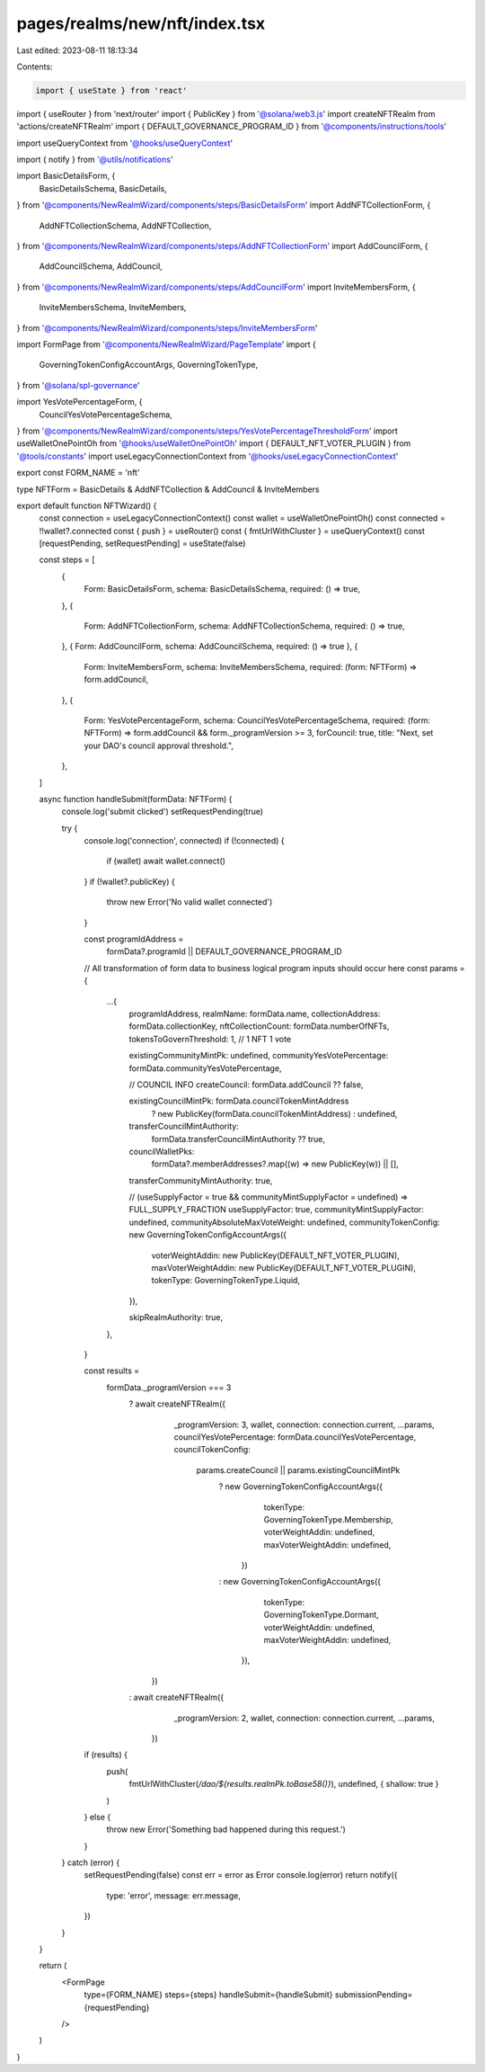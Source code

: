 pages/realms/new/nft/index.tsx
==============================

Last edited: 2023-08-11 18:13:34

Contents:

.. code-block:: tsx

    import { useState } from 'react'
import { useRouter } from 'next/router'
import { PublicKey } from '@solana/web3.js'
import createNFTRealm from 'actions/createNFTRealm'
import { DEFAULT_GOVERNANCE_PROGRAM_ID } from '@components/instructions/tools'


import useQueryContext from '@hooks/useQueryContext'

import { notify } from '@utils/notifications'

import BasicDetailsForm, {
  BasicDetailsSchema,
  BasicDetails,
} from '@components/NewRealmWizard/components/steps/BasicDetailsForm'
import AddNFTCollectionForm, {
  AddNFTCollectionSchema,
  AddNFTCollection,
} from '@components/NewRealmWizard/components/steps/AddNFTCollectionForm'
import AddCouncilForm, {
  AddCouncilSchema,
  AddCouncil,
} from '@components/NewRealmWizard/components/steps/AddCouncilForm'
import InviteMembersForm, {
  InviteMembersSchema,
  InviteMembers,
} from '@components/NewRealmWizard/components/steps/InviteMembersForm'

import FormPage from '@components/NewRealmWizard/PageTemplate'
import {
  GoverningTokenConfigAccountArgs,
  GoverningTokenType,
} from '@solana/spl-governance'

import YesVotePercentageForm, {
  CouncilYesVotePercentageSchema,
} from '@components/NewRealmWizard/components/steps/YesVotePercentageThresholdForm'
import useWalletOnePointOh from '@hooks/useWalletOnePointOh'
import { DEFAULT_NFT_VOTER_PLUGIN } from '@tools/constants'
import useLegacyConnectionContext from '@hooks/useLegacyConnectionContext'

export const FORM_NAME = 'nft'

type NFTForm = BasicDetails & AddNFTCollection & AddCouncil & InviteMembers

export default function NFTWizard() {
  const connection = useLegacyConnectionContext()
  const wallet = useWalletOnePointOh()
  const connected = !!wallet?.connected
  const { push } = useRouter()
  const { fmtUrlWithCluster } = useQueryContext()
  const [requestPending, setRequestPending] = useState(false)

  const steps = [
    {
      Form: BasicDetailsForm,
      schema: BasicDetailsSchema,
      required: () => true,
    },
    {
      Form: AddNFTCollectionForm,
      schema: AddNFTCollectionSchema,
      required: () => true,
    },
    { Form: AddCouncilForm, schema: AddCouncilSchema, required: () => true },
    {
      Form: InviteMembersForm,
      schema: InviteMembersSchema,
      required: (form: NFTForm) => form.addCouncil,
    },
    {
      Form: YesVotePercentageForm,
      schema: CouncilYesVotePercentageSchema,
      required: (form: NFTForm) => form.addCouncil && form._programVersion >= 3,
      forCouncil: true,
      title: "Next, set your DAO's council approval threshold.",
    },
  ]

  async function handleSubmit(formData: NFTForm) {
    console.log('submit clicked')
    setRequestPending(true)

    try {
      console.log('connection', connected)
      if (!connected) {
        if (wallet) await wallet.connect()
      }
      if (!wallet?.publicKey) {
        throw new Error('No valid wallet connected')
      }

      const programIdAddress =
        formData?.programId || DEFAULT_GOVERNANCE_PROGRAM_ID

      // All transformation of form data to business logical program inputs should occur here
      const params = {
        ...{
          programIdAddress,
          realmName: formData.name,
          collectionAddress: formData.collectionKey,
          nftCollectionCount: formData.numberOfNFTs,
          tokensToGovernThreshold: 1, // 1 NFT 1 vote

          existingCommunityMintPk: undefined,
          communityYesVotePercentage: formData.communityYesVotePercentage,

          // COUNCIL INFO
          createCouncil: formData.addCouncil ?? false,

          existingCouncilMintPk: formData.councilTokenMintAddress
            ? new PublicKey(formData.councilTokenMintAddress)
            : undefined,
          transferCouncilMintAuthority:
            formData.transferCouncilMintAuthority ?? true,
          councilWalletPks:
            formData?.memberAddresses?.map((w) => new PublicKey(w)) || [],
          transferCommunityMintAuthority: true,

          // (useSupplyFactor = true && communityMintSupplyFactor = undefined) => FULL_SUPPLY_FRACTION
          useSupplyFactor: true,
          communityMintSupplyFactor: undefined,
          communityAbsoluteMaxVoteWeight: undefined,
          communityTokenConfig: new GoverningTokenConfigAccountArgs({
            voterWeightAddin: new PublicKey(DEFAULT_NFT_VOTER_PLUGIN),
            maxVoterWeightAddin: new PublicKey(DEFAULT_NFT_VOTER_PLUGIN),
            tokenType: GoverningTokenType.Liquid,
          }),

          skipRealmAuthority: true,
        },
      }

      const results =
        formData._programVersion === 3
          ? await createNFTRealm({
              _programVersion: 3,
              wallet,
              connection: connection.current,
              ...params,
              councilYesVotePercentage: formData.councilYesVotePercentage,
              councilTokenConfig:
                params.createCouncil || params.existingCouncilMintPk
                  ? new GoverningTokenConfigAccountArgs({
                      tokenType: GoverningTokenType.Membership,
                      voterWeightAddin: undefined,
                      maxVoterWeightAddin: undefined,
                    })
                  : new GoverningTokenConfigAccountArgs({
                      tokenType: GoverningTokenType.Dormant,
                      voterWeightAddin: undefined,
                      maxVoterWeightAddin: undefined,
                    }),
            })
          : await createNFTRealm({
              _programVersion: 2,
              wallet,
              connection: connection.current,
              ...params,
            })

      if (results) {
        push(
          fmtUrlWithCluster(`/dao/${results.realmPk.toBase58()}`),
          undefined,
          { shallow: true }
        )
      } else {
        throw new Error('Something bad happened during this request.')
      }
    } catch (error) {
      setRequestPending(false)
      const err = error as Error
      console.log(error)
      return notify({
        type: 'error',
        message: err.message,
      })
    }
  }

  return (
    <FormPage
      type={FORM_NAME}
      steps={steps}
      handleSubmit={handleSubmit}
      submissionPending={requestPending}
    />
  )
}


